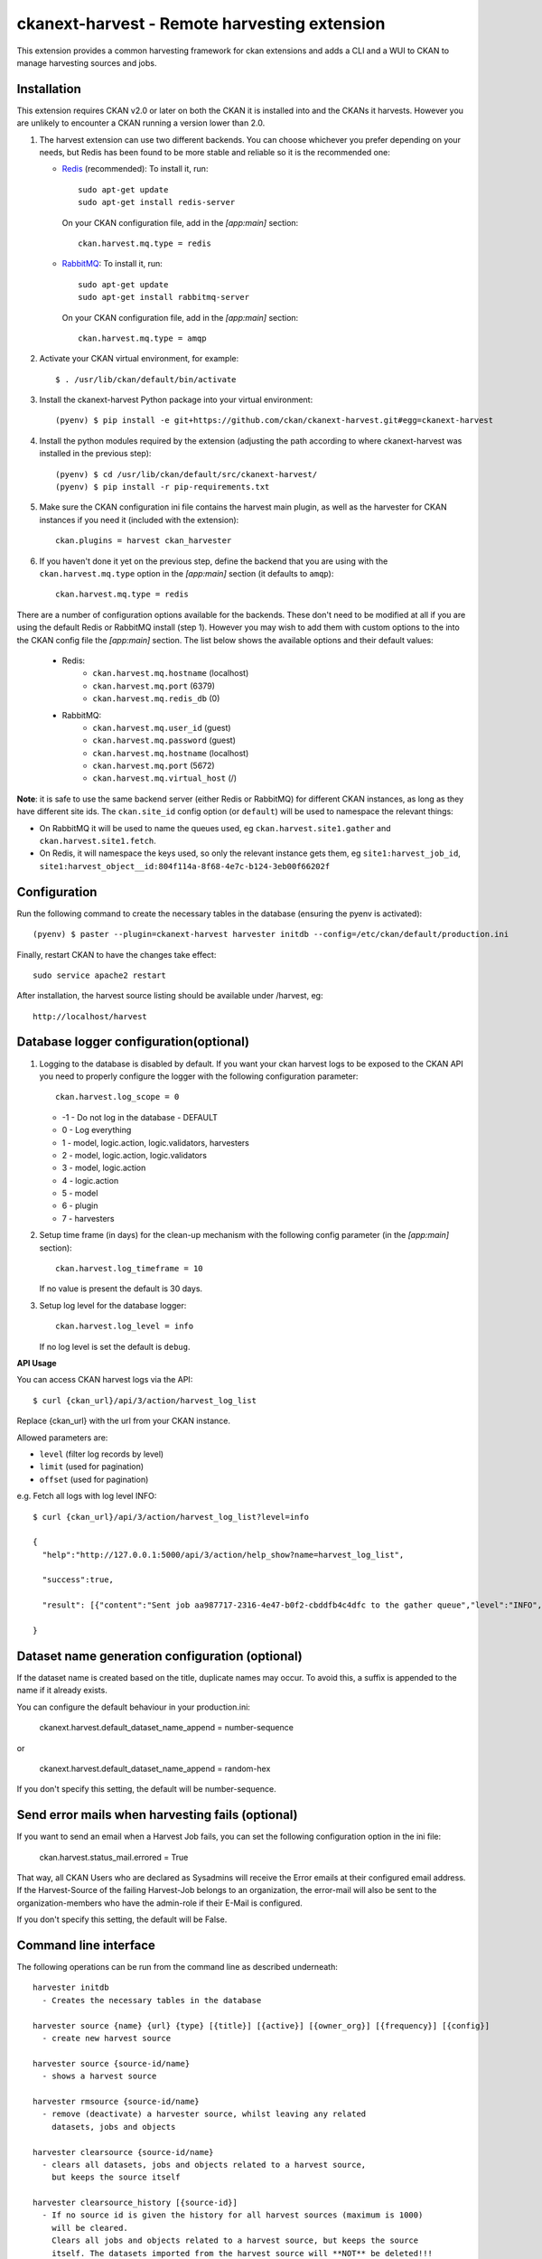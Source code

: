 =============================================
ckanext-harvest - Remote harvesting extension
=============================================

.. image:: https://travis-ci.org/ckan/ckanext-harvest.svg?branch=master
    :target: https://travis-ci.org/ckan/ckanext-harvest

This extension provides a common harvesting framework for ckan extensions
and adds a CLI and a WUI to CKAN to manage harvesting sources and jobs.


Installation
============

This extension requires CKAN v2.0 or later on both the CKAN it is installed
into and the CKANs it harvests. However you are unlikely to encounter a CKAN
running a version lower than 2.0.

1. The harvest extension can use two different backends. You can choose whichever
   you prefer depending on your needs, but Redis has been found to be more stable
   and reliable so it is the recommended one:

   * `Redis <http://redis.io/>`_ (recommended): To install it, run::

      sudo apt-get update
      sudo apt-get install redis-server

     On your CKAN configuration file, add in the `[app:main]` section::

      ckan.harvest.mq.type = redis

   * `RabbitMQ <http://www.rabbitmq.com/>`_: To install it, run::

      sudo apt-get update
      sudo apt-get install rabbitmq-server

     On your CKAN configuration file, add in the `[app:main]` section::

      ckan.harvest.mq.type = amqp

2. Activate your CKAN virtual environment, for example::

     $ . /usr/lib/ckan/default/bin/activate

3. Install the ckanext-harvest Python package into your virtual environment::

     (pyenv) $ pip install -e git+https://github.com/ckan/ckanext-harvest.git#egg=ckanext-harvest

4. Install the python modules required by the extension (adjusting the path according to where ckanext-harvest was installed in the previous step)::

     (pyenv) $ cd /usr/lib/ckan/default/src/ckanext-harvest/
     (pyenv) $ pip install -r pip-requirements.txt

5. Make sure the CKAN configuration ini file contains the harvest main plugin, as
   well as the harvester for CKAN instances if you need it (included with the extension)::

     ckan.plugins = harvest ckan_harvester

6. If you haven't done it yet on the previous step, define the backend that you
   are using with the ``ckan.harvest.mq.type`` option in the `[app:main]` section (it defaults to ``amqp``)::

     ckan.harvest.mq.type = redis


There are a number of configuration options available for the backends. These don't need to be modified at all if you are using the default Redis or RabbitMQ install (step 1). However you may wish to add them with custom options to the into the CKAN config file the `[app:main]` section. The list below shows the available options and their default values:

    * Redis:
        - ``ckan.harvest.mq.hostname`` (localhost)
        - ``ckan.harvest.mq.port`` (6379)
        - ``ckan.harvest.mq.redis_db`` (0)

    * RabbitMQ:
        - ``ckan.harvest.mq.user_id`` (guest)
        - ``ckan.harvest.mq.password`` (guest)
        - ``ckan.harvest.mq.hostname`` (localhost)
        - ``ckan.harvest.mq.port`` (5672)
        - ``ckan.harvest.mq.virtual_host`` (/)


**Note**: it is safe to use the same backend server (either Redis or RabbitMQ)
for different CKAN instances, as long as they have different site ids. The ``ckan.site_id``
config option (or ``default``) will be used to namespace the relevant things:

* On RabbitMQ it will be used to name the queues used, eg ``ckan.harvest.site1.gather`` and
  ``ckan.harvest.site1.fetch``.

* On Redis, it will namespace the keys used, so only the relevant instance gets them, eg
  ``site1:harvest_job_id``,  ``site1:harvest_object__id:804f114a-8f68-4e7c-b124-3eb00f66202f``


Configuration
=============

Run the following command to create the necessary tables in the database (ensuring the pyenv is activated)::

    (pyenv) $ paster --plugin=ckanext-harvest harvester initdb --config=/etc/ckan/default/production.ini

Finally, restart CKAN to have the changes take effect::

    sudo service apache2 restart

After installation, the harvest source listing should be available under /harvest, eg::

    http://localhost/harvest


Database logger configuration(optional)
=======================================

1. Logging to the database is disabled by default. If you want your ckan harvest logs
   to be exposed to the CKAN API you need to properly configure the logger
   with the following configuration parameter::

     ckan.harvest.log_scope = 0

   * -1 - Do not log in the database - DEFAULT
   *  0 - Log everything
   *  1 - model, logic.action, logic.validators, harvesters
   *  2 - model, logic.action, logic.validators
   *  3 - model, logic.action
   *  4 - logic.action
   *  5 - model
   *  6 - plugin
   *  7 - harvesters

2. Setup time frame (in days) for the clean-up mechanism with the following config parameter (in the `[app:main]` section)::

     ckan.harvest.log_timeframe = 10

   If no value is present the default is 30 days.

3. Setup log level for the database logger::

     ckan.harvest.log_level = info

   If no log level is set the default is ``debug``.


**API Usage**

You can access CKAN harvest logs via the API::

    $ curl {ckan_url}/api/3/action/harvest_log_list

Replace {ckan_url} with the url from your CKAN instance.

Allowed parameters are:

* ``level`` (filter log records by level)

* ``limit`` (used for pagination)

* ``offset`` (used for pagination)

e.g. Fetch all logs with log level INFO::

    $ curl {ckan_url}/api/3/action/harvest_log_list?level=info

    {
      "help":"http://127.0.0.1:5000/api/3/action/help_show?name=harvest_log_list",

      "success":true,

      "result": [{"content":"Sent job aa987717-2316-4e47-b0f2-cbddfb4c4dfc to the gather queue","level":"INFO","created":"2016-06-03 10:59:40.961657"}, {"content":"Sent job aa987717-2316-4e47-b0f2-cbddfb4c4dfc to the gather queue","level":"INFO","created":"2016-06-03 10:59:40.951548"}]

    }


Dataset name generation configuration (optional)
================================================

If the dataset name is created based on the title, duplicate names may occur.
To avoid this, a suffix is appended to the name if it already exists.

You can configure the default behaviour in your production.ini:

    ckanext.harvest.default_dataset_name_append = number-sequence

or

    ckanext.harvest.default_dataset_name_append = random-hex

If you don't specify this setting, the default will be number-sequence.


Send error mails when harvesting fails (optional)
=================================================

If you want to send an email when a Harvest Job fails, you can set the following configuration option in the ini file:

    ckan.harvest.status_mail.errored = True

That way, all CKAN Users who are declared as Sysadmins will receive the Error emails at their configured email address. If the Harvest-Source of the failing Harvest-Job belongs to an organization, the error-mail will also be sent to the organization-members who have the admin-role if their E-Mail is configured.

If you don't specify this setting, the default will be False.


Command line interface
======================

The following operations can be run from the command line as described underneath::

      harvester initdb
        - Creates the necessary tables in the database

      harvester source {name} {url} {type} [{title}] [{active}] [{owner_org}] [{frequency}] [{config}]
        - create new harvest source

      harvester source {source-id/name}
        - shows a harvest source

      harvester rmsource {source-id/name}
        - remove (deactivate) a harvester source, whilst leaving any related
          datasets, jobs and objects

      harvester clearsource {source-id/name}
        - clears all datasets, jobs and objects related to a harvest source,
          but keeps the source itself

      harvester clearsource_history [{source-id}]
        - If no source id is given the history for all harvest sources (maximum is 1000)
          will be cleared.
          Clears all jobs and objects related to a harvest source, but keeps the source
          itself. The datasets imported from the harvest source will **NOT** be deleted!!!
          If a source id is given, it only clears the history of the harvest source with
          the given source id.

      harvester sources [all]
        - lists harvest sources
          If 'all' is defined, it also shows the Inactive sources

      harvester job {source-id/name}
        - create new harvest job

      harvester jobs
        - lists harvest jobs

      harvester job_abort {source-id/name}
        - marks a job as "Aborted" so that the source can be restarted afresh.
          It ensures that the job's harvest objects status are also marked
          finished. You should ensure that neither the job nor its objects are
          currently in the gather/fetch queues.

      harvester run
        - starts any harvest jobs that have been created by putting them onto
          the gather queue. Also checks running jobs - if finished it
          changes their status to Finished.

      harvester run_test {source-id/name}
        - runs a harvest - for testing only.
          This does all the stages of the harvest (creates job, gather, fetch,
          import) without involving the web UI or the queue backends. This is
          useful for testing a harvester without having to fire up
          gather/fetch_consumer processes, as is done in production.

      harvester gather_consumer
        - starts the consumer for the gathering queue

      harvester fetch_consumer
        - starts the consumer for the fetching queue

      harvester purge_queues
        - removes all jobs from fetch and gather queue
          WARNING: if using Redis, this command purges all data in the current
          Redis database

      harvester clean_harvest_log
        - Clean-up mechanism for the harvest log table.
          You can configure the time frame through the configuration
          parameter 'ckan.harvest.log_timeframe'. The default time frame is 30 days

      harvester [-j] [-o] [--segments={segments}] import [{source-id}]
        - perform the import stage with the last fetched objects, for a certain
          source or a single harvest object. Please note that no objects will
          be fetched from the remote server. It will only affect the objects
          already present in the database.

          To import a particular harvest source, specify its id as an argument.
          To import a particular harvest object use the -o option.
          To import a particular package use the -p option.

          You will need to specify the -j flag in cases where the datasets are
          not yet created (e.g. first harvest, or all previous harvests have
          failed)

          The --segments flag allows to define a string containing hex digits that represent which of
          the 16 harvest object segments to import. e.g. 15af will run segments 1,5,a,f

      harvester job-all
        - create new harvest jobs for all active sources.

      harvester reindex
        - reindexes the harvest source datasets

The commands should be run with the pyenv activated and refer to your CKAN configuration file::

      (pyenv) $ paster --plugin=ckanext-harvest harvester sources --config=/etc/ckan/default/production.ini

Authorization
=============

Starting from CKAN 2.0, harvest sources behave exactly the same as datasets
(they are actually internally implemented as a dataset type). That means they
can be searched and faceted, and that the same authorization rules can be
applied to them. The default authorization settings are based on organizations.

Have a look at the `Authorization <http://docs.ckan.org/en/latest/authorization.html>`_
documentation on CKAN core to see how to configure your instance depending on
your needs.

The CKAN harvester
===================

The plugin includes a harvester for remote CKAN instances. To use it, you need
to add the `ckan_harvester` plugin to your options file::

	ckan.plugins = harvest ckan_harvester

After adding it, a 'CKAN' option should appear in the 'New harvest source' form.

The CKAN harvesters support a number of configuration options to control their
behaviour. Those need to be defined as a JSON object in the configuration form
field. The currently supported configuration options are:

*   api_version: You can force the harvester to use either version 1 or 2 of
    the CKAN API. Default is 2.

*   default_tags: A list of tags that will be added to all harvested datasets.
    Tags don't need to previously exist. This field takes a list of tag dicts
    (see example), which allows you to optinally specify a vocabulary.

*   default_groups: A list of group IDs or names to which the harvested datasets
    will be added to. The groups must exist.

*   default_extras: A dictionary of key value pairs that will be added to extras
    of the harvested datasets. You can use the following replacement strings,
    that will be replaced before creating or updating the datasets:

    * {dataset_id}
    * {harvest_source_id}
    * {harvest_source_url}   # Will be stripped of trailing forward slashes (/)
    * {harvest_source_title}
    * {harvest_job_id}
    * {harvest_object_id}

*   override_extras: Assign default extras even if they already exist in the
    remote dataset. Default is False (only non existing extras are added).

*   user: User who will run the harvesting process. Please note that this user
    needs to have permission for creating packages, and if default groups were
    defined, the user must have permission to assign packages to these groups.

*   api_key: If the remote CKAN instance has restricted access to the API, you
    can provide a CKAN API key, which will be sent in any request.

*   read_only: Create harvested packages in read-only mode. Only the user who
    performed the harvest (the one defined in the previous setting or the
    'harvest' sysadmin) will be able to edit and administer the packages
    created from this harvesting source. Logged in users and visitors will be
    only able to read them.

*   force_all: By default, after the first harvesting, the harvester will gather
    only the modified packages from the remote site since the last harvesting.
    Setting this property to true will force the harvester to gather all remote
    packages regardless of the modification date. Default is False.

*   validate_packages: By default, packages are not validated against instance
    schema. Setting this property will enable validation against schema before
    creating local packages.
    
*   remote_groups: By default, remote groups are ignored. Setting this property
    enables the harvester to import the remote groups. There are two alternatives.
    Setting it to 'only_local' will just import groups which name/id is already
    present in the local CKAN. Setting it to 'create' will make an attempt to
    create the groups by copying the details from the remote CKAN.

*   remote_orgs: By default, remote organizations are ignored. Setting this property
    enables the harvester to import remote organizations. There are two alternatives.
    Setting it to 'only_local' will just import organizations which id is already
    present in the local CKAN. Setting it to 'create' will make an attempt to
    create the organizations by copying the details from the remote CKAN.

*   clean_tags: By default, tags are not stripped of accent characters, spaces and
    capital letters for display. If this option is set to True, accent characters
    will be replaced by their ascii equivalents, capital letters replaced by
    lower-case ones, and spaces replaced with dashes. Setting this option to False
    gives the same effect as leaving it unset.

*   organizations_filter_include: This configuration option allows you to specify
    a list of remote organization names (e.g. "arkansas-gov" is the name for
    organization http://catalog.data.gov/organization/arkansas-gov ). If this
    property has a value then only datasets that are in one of these organizations
    will be harvested. All other datasets will be skipped. Only one of
    organizations_filter_include or organizations_filter_exclude should be
    configured.

*   organizations_filter_exclude: This configuration option allows you to specify
    a list of remote organization names (e.g. "arkansas-gov" is the name for
    organization http://catalog.data.gov/organization/arkansas-gov ). If this
    property is set then all datasets from the remote source will be harvested
    unless it belongs to one of the organizations in this option. Only one of
    organizations_filter_exclude or organizations_filter_include should be
    configured.

Here is an example of a configuration object (the one that must be entered in
the configuration field)::

    {
     "api_version": 1,
     "default_tags": [{"name": "geo"}, {"name": "namibia"}],
     "default_groups": ["science", "spend-data"],
     "default_extras": {"encoding":"utf8", "harvest_url": "{harvest_source_url}/dataset/{dataset_id}"},
     "override_extras": true,
     "organizations_filter_include": [],
     "organizations_filter_exclude": ["remote-organization"],
     "user":"harverster-user",
     "api_key":"<REMOTE_API_KEY>",
     "read_only": true,
     "remote_groups": "only_local",
     "remote_orgs": "create"
    }


The harvesting interface
========================

Extensions can implement the harvester interface to perform harvesting
operations. The harvesting process takes place on three stages:

1. The **gather** stage compiles all the resource identifiers that need to
   be fetched in the next stage (e.g. in a CSW server, it will perform a
   `GetRecords` operation).

2. The **fetch** stage gets the contents of the remote objects and stores
   them in the database (e.g. in a CSW server, it will perform n
   `GetRecordById` operations).

3. The **import** stage performs any necessary actions on the fetched
   resource (generally creating a CKAN package, but it can be anything the
   extension needs).

Plugins willing to implement the harvesting interface must provide the
following methods::

    from ckan.plugins.core import SingletonPlugin, implements
    from ckanext.harvest.interfaces import IHarvester

    class MyHarvester(SingletonPlugin):
    '''
    A Test Harvester
    '''
    implements(IHarvester)

    def info(self):
        '''
        Harvesting implementations must provide this method, which will return
        a dictionary containing different descriptors of the harvester. The
        returned dictionary should contain:

        * name: machine-readable name. This will be the value stored in the
          database, and the one used by ckanext-harvest to call the appropiate
          harvester.
        * title: human-readable name. This will appear in the form's select box
          in the WUI.
        * description: a small description of what the harvester does. This
          will appear on the form as a guidance to the user.

        A complete example may be::

            {
                'name': 'csw',
                'title': 'CSW Server',
                'description': 'A server that implements OGC's Catalog Service
                                for the Web (CSW) standard'
            }

        :returns: A dictionary with the harvester descriptors
        '''

    def validate_config(self, config):
        '''

        [optional]

        Harvesters can provide this method to validate the configuration
        entered in the form. It should return a single string, which will be
        stored in the database.  Exceptions raised will be shown in the form's
        error messages.

        :param harvest_object_id: Config string coming from the form
        :returns: A string with the validated configuration options
        '''

    def get_original_url(self, harvest_object_id):
        '''

        [optional]

        This optional but very recommended method allows harvesters to return
        the URL to the original remote document, given a Harvest Object id.
        Note that getting the harvest object you have access to its guid as
        well as the object source, which has the URL.
        This URL will be used on error reports to help publishers link to the
        original document that has the errors. If this method is not provided
        or no URL is returned, only a link to the local copy of the remote
        document will be shown.

        Examples:
            * For a CKAN record: http://{ckan-instance}/api/rest/{guid}
            * For a WAF record: http://{waf-root}/{file-name}
            * For a CSW record: http://{csw-server}/?Request=GetElementById&Id={guid}&...

        :param harvest_object_id: HarvestObject id
        :returns: A string with the URL to the original document
        '''

    def gather_stage(self, harvest_job):
        '''
        The gather stage will receive a HarvestJob object and will be
        responsible for:
            - gathering all the necessary objects to fetch on a later.
              stage (e.g. for a CSW server, perform a GetRecords request)
            - creating the necessary HarvestObjects in the database, specifying
              the guid and a reference to its job. The HarvestObjects need a
              reference date with the last modified date for the resource, this
              may need to be set in a different stage depending on the type of
              source.
            - creating and storing any suitable HarvestGatherErrors that may
              occur.
            - returning a list with all the ids of the created HarvestObjects.
            - to abort the harvest, create a HarvestGatherError and raise an
              exception. Any created HarvestObjects will be deleted.

        :param harvest_job: HarvestJob object
        :returns: A list of HarvestObject ids
        '''

    def fetch_stage(self, harvest_object):
        '''
        The fetch stage will receive a HarvestObject object and will be
        responsible for:
            - getting the contents of the remote object (e.g. for a CSW server,
              perform a GetRecordById request).
            - saving the content in the provided HarvestObject.
            - creating and storing any suitable HarvestObjectErrors that may
              occur.
            - returning True if everything is ok (ie the object should now be
              imported), "unchanged" if the object didn't need harvesting after
              all (ie no error, but don't continue to import stage) or False if
              there were errors.

        :param harvest_object: HarvestObject object
        :returns: True if successful, 'unchanged' if nothing to import after
                  all, False if not successful
        '''

    def import_stage(self, harvest_object):
        '''
        The import stage will receive a HarvestObject object and will be
        responsible for:
            - performing any necessary action with the fetched object (e.g.
              create, update or delete a CKAN package).
              Note: if this stage creates or updates a package, a reference
              to the package should be added to the HarvestObject.
            - setting the HarvestObject.package (if there is one)
            - setting the HarvestObject.current for this harvest:
               - True if successfully created/updated
               - False if successfully deleted
            - setting HarvestObject.current to False for previous harvest
              objects of this harvest source if the action was successful.
            - creating and storing any suitable HarvestObjectErrors that may
              occur.
            - creating the HarvestObject - Package relation (if necessary)
            - returning True if the action was done, "unchanged" if the object
              didn't need harvesting after all or False if there were errors.

        NB You can run this stage repeatedly using 'paster harvest import'.

        :param harvest_object: HarvestObject object
        :returns: True if the action was done, "unchanged" if the object didn't
                  need harvesting after all or False if there were errors.
        '''


See the CKAN harvester for an example of how to implement the harvesting
interface:

* ckanext-harvest/ckanext/harvest/harvesters/ckanharvester.py

Here you can also find other examples of custom harvesters:

* https://github.com/ckan/ckanext-dcat/tree/master/ckanext/dcat/harvesters
* https://github.com/ckan/ckanext-spatial/tree/master/ckanext/spatial/harvesters

Running the harvest jobs
========================

There are two ways to run a harvest:

1. ``harvester run_test`` for the command-line, suitable for testing
2. ``harvester run`` used by the Web UI and scheduled runs

harvester run_test
------------------

You can run a harvester simply using the ``run_test`` command. This is handy
for running a harvest with one command in the console and see all the output
in-line. It runs the gather, fetch and import stages all in the same process.

This is useful for developing a harvester because you can insert break-points
in your harvester, and rerun a harvest without having to restart the
gather_consumer and fetch_consumer processes each time. In addition, because it
doesn't use the queue backends it doesn't interfere with harvests of other
sources that may be going on in the background.

However running this way, if gather_stage, fetch_stage or import_stage raise an
exception, they are not caught, whereas with ``harvester run`` they are handled
slightly differently as they are called by queue.py. So when testing this
aspect its best to use ``harvester run``.

harvester run
-------------

When a harvest job is started by a user in the Web UI, or by a scheduled
harvest, the harvest is started by the ``harvester run`` command. This is the
normal method in production systems and scales well.

In this case, the harvesting extension uses two different queues: one that
handles the gathering and another one that handles the fetching and importing.
To start the consumers run the following command (make sure you have your
python environment activated)::

      (pyenv) $ paster --plugin=ckanext-harvest harvester gather_consumer --config=/etc/ckan/default/production.ini

On another terminal, run the following command::

      (pyenv) $ paster --plugin=ckanext-harvest harvester fetch_consumer --config=/etc/ckan/default/production.ini

Finally, on a third console, run the following command to start any
pending harvesting jobs::

      (pyenv) $ paster --plugin=ckanext-harvest harvester run --config=/etc/ckan/default/production.ini

The ``run`` command not only starts any pending harvesting jobs, but also
flags those that are finished, allowing new jobs to be created on that particular
source and refreshing the source statistics. That means that you will need to run
this command before being able to create a new job on a source that was being
harvested. (On a production site you will typically have a cron job that runs the
command regularly, see next section).

Occasionally you can find a harvesting job is in a "limbo state" where the job
has run with errors but the ``harvester run`` command will not mark it as
finished, and therefore you cannot run another job. This is due to particular
harvester not handling errors correctly e.g. during development. In this
circumstance, ensure that the gather & fetch consumers are running and have
nothing more to consume, and then run this abort command with the name or id of
the harvest source::

      (pyenv) $ paster --plugin=ckanext-harvest harvester job_abort {source-id/name} --config=/etc/ckan/default/production.ini


Setting up the harvesters on a production server
================================================

The previous approach works fine during development or debugging, but it is
not recommended for production servers. There are several possible ways of
setting up the harvesters, which will depend on your particular infrastructure
and needs. The bottom line is that the gather and fetch process should be kept
running somehow and then the run command should be run periodically to start
any pending jobs.

The following approach is the one generally used on CKAN deployments, and it
will probably suit most of the users. It uses Supervisor_, a tool to monitor
processes, and a cron job to run the harvest jobs, and it assumes that you
have already installed and configured the harvesting extension (See
`Installation` if not).

Note: It is recommended to run the harvest process from a non-root user
(generally the one you are running CKAN with). Replace the user `ckan` in the
following steps with the one you are using.

1. Install Supervisor::

       sudo apt-get update
       sudo apt-get install supervisor

   You can check if it is running with this command::

       ps aux | grep supervisord

   You should see a line similar to this one::

       root      9224  0.0  0.3  56420 12204 ?        Ss   15:52   0:00 /usr/bin/python /usr/bin/supervisord

2. Supervisor needs to have programs added to its configuration, which will
   describe the tasks that need to be monitored. This configuration files are
   stored in ``/etc/supervisor/conf.d``.

   Create a file named ``/etc/supervisor/conf.d/ckan_harvesting.conf``, and
   copy the following contents::


        ; ===============================
        ; ckan harvester
        ; ===============================

        [program:ckan_gather_consumer]

        command=/usr/lib/ckan/default/bin/paster --plugin=ckanext-harvest harvester gather_consumer --config=/etc/ckan/default/production.ini

        ; user that owns virtual environment.
        user=ckan

        numprocs=1
        stdout_logfile=/var/log/ckan/std/gather_consumer.log
        stderr_logfile=/var/log/ckan/std/gather_consumer.log
        autostart=true
        autorestart=true
        startsecs=10

        [program:ckan_fetch_consumer]

        command=/usr/lib/ckan/default/bin/paster --plugin=ckanext-harvest harvester fetch_consumer --config=/etc/ckan/default/production.ini

        ; user that owns virtual environment.
        user=ckan

        numprocs=1
        stdout_logfile=/var/log/ckan/std/fetch_consumer.log
        stderr_logfile=/var/log/ckan/std/fetch_consumer.log
        autostart=true
        autorestart=true
        startsecs=10


   There are a number of things that you will need to replace with your
   specific installation settings (the example above shows paths from a
   ckan instance installed via Debian packages):

   * command: The absolute path to the paster command located in the
     python virtual environment and the absolute path to the config
     ini file.

   * user: The unix user you are running CKAN with

   * stdout_logfile and stderr_logfile: All output coming from the
     harvest consumers will be written to this file. Ensure that the
     necessary permissions are setup.

   The rest of the configuration options are pretty self explanatory. Refer
   to the `Supervisor documentation <http://supervisord.org/configuration.html#program-x-section-settings>`_
   to know more about these and other options available.

3. Start the supervisor tasks with the following commands::

    sudo supervisorctl reread
    sudo supervisorctl add ckan_gather_consumer
    sudo supervisorctl add ckan_fetch_consumer
    sudo supervisorctl start ckan_gather_consumer
    sudo supervisorctl start ckan_fetch_consumer

   To check that the processes are running, you can run::

    sudo supervisorctl status

    ckan_fetch_consumer              RUNNING    pid 6983, uptime 0:22:06
    ckan_gather_consumer             RUNNING    pid 6968, uptime 0:22:45

   Some problems you may encounter when starting the processes:

   * `ckan_gather_consumer: ERROR (no such process)`
      Double-check your supervisor configuration file and stop and restart the supervisor daemon::

           sudo service supervisor start; sudo service supervisor stop

   * `ckan_gather_consumer: ERROR (abnormal termination)`
      Something prevented the command from running properly. Have a look at the log file that
      you defined in the `stdout_logfile` section to see what happened. Common errors include::

          `socket.error: [Errno 111] Connection refused`
          RabbitMQ is not running::

            sudo service rabbitmq-server start

4. Once we have the two consumers running and monitored, we just need to create a cron job
   that will run the `run` harvester command periodically. To do so, edit the cron table with
   the following command (it may ask you to choose an editor)::

    sudo crontab -e -u ckan

   Note that we are running this command as the same user we configured the
   processes to be run with (`ckan` in our example).

   Paste this line into your crontab, again replacing the paths to paster and
   the ini file with yours::

    # m  h  dom mon dow   command
    */15 *  *   *   *     /usr/lib/ckan/default/bin/paster --plugin=ckanext-harvest harvester run --config=/etc/ckan/default/production.ini

   This particular example will check for pending jobs every fifteen minutes.
   You can of course modify this periodicity, this `Wikipedia page <http://en.wikipedia.org/wiki/Cron#CRON_expression>`_
   has a good overview of the crontab syntax.

5. In order to setup clean-up mechanism for the harvest log one more cron job needs to be scheduled::

    sudo crontab -e -u ckan

   Paste this line into your crontab, again replacing the paths to paster and
   the ini file with yours::

    # m  h  dom mon dow   command
      0  5  *   *   *     /usr/lib/ckan/default/bin/paster --plugin=ckanext-harvest harvester clean_harvest_log --config=/etc/ckan/default/production.ini

   This particular example will perform clean-up each day at 05 AM.
   You can tweak the value according to your needs.

Tests
=====

You can run the tests like this::

    cd ckanext-harvest
    nosetests --reset-db --ckan --with-pylons=test-core.ini ckanext/harvest/tests

Here are some common errors and solutions:

* ``(OperationalError) no such table: harvest_object_error u'delete from "harvest_object_error"``
  The database has got into in a bad state. Run the tests again but with the ``--reset-db`` parameter.

* ``(ProgrammingError) relation "harvest_object_extra" does not exist``
  The database has got into in a bad state. Run the tests again but *without* the ``--reset-db`` parameter.
  Alternatively it's because you forgot to use the ``--ckan`` parameter.

* ``(OperationalError) near "SET": syntax error``
  You are testing with SQLite as the database, but the CKAN Harvester needs PostgreSQL. Specify test-core.ini instead of test.ini.


Releases
========

To create a new release, follow the following steps:

* Determine new release number based on the rules of `semantic versioning <http://semver.org>`_
* Update the CHANGELOG, especially the link for the "Unreleased" section
* Update the version number in `setup.py`
* Create a new release on GitHub and add the CHANGELOG of this release as release notes


Community
=========

* Developer mailing list: `ckan-dev@lists.okfn.org <http://lists.okfn.org/mailman/listinfo/ckan-dev>`_
* Developer IRC channel: `#ckan on irc.freenode.net <http://webchat.freenode.net/?channels=ckan>`_
* `Issue tracker <https://github.com/ckan/ckanext-harvest/issues>`_


Contributing
============

For contributing to ckanext-harvest or its documentation, follow the guidelines described in
`CONTRIBUTING <https://github.com/ckan/ckanext-harvest/blob/master/CONTRIBUTING.rst>`_.


License
=======

This extension is open and licensed under the GNU Affero General Public License (AGPL) v3.0.
Its full text may be found at:

http://www.fsf.org/licensing/licenses/agpl-3.0.html


.. _Supervisor: http://supervisord.org
